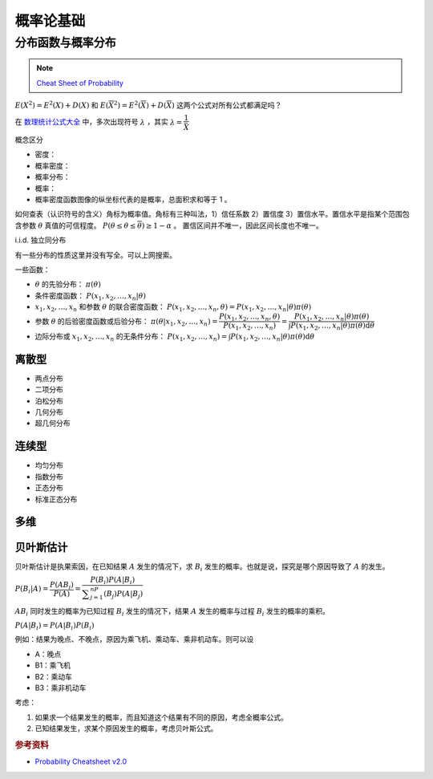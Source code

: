 ==========
概率论基础
==========

分布函数与概率分布
------------------

.. note:: 

    `Cheat Sheet of Probability <https://kdocs.cn/l/cpypzti6jqvK>`_

:math:`E(X^2)=E^2(X)+D(X)` 和 :math:`E(\overline{X}^2)=E^2(\overline{X})+D(\overline{X})` 这两个公式对所有公式都满足吗？

在 `数理统计公式大全 <https://kdocs.cn/l/cq4IXMIWKAG0>`_ 中，多次出现符号 :math:`\lambda` ，其实 :math:`\lambda=\dfrac{1}{\bar{X}}`

概念区分

- 密度：
- 概率密度：
- 概率分布：
- 概率：
- 概率密度函数图像的纵坐标代表的是概率，总面积求和等于 1 。

如何查表（认识符号的含义）角标为概率值。角标有三种叫法，1）信任系数 2）置信度 3）置信水平。置信水平是指某个范围包含参数
:math:`\theta` 真值的可信程度。 :math:`P(\underline{\theta} \leq \theta \leq \overline{\theta}) \geq 1 - \alpha` 。
置信区间并不唯一，因此区间长度也不唯一。

i.i.d. 独立同分布

有一些分布的性质这里并没有写全。可以上网搜索。

一些函数：

- :math:`\theta` 的先验分布： :math:`\pi(\theta)`
- 条件密度函数： :math:`P(x_1, x_2, \dots, x_n | \theta)`
- :math:`x_1, x_2, \dots, x_n` 和参数 :math:`\theta` 的联合密度函数： :math:`P(x_1, x_2, \dots, x_n, \theta) = P(x_1, x_2, \dots, x_n | \theta) \pi(\theta)`
- 参数 :math:`\theta` 的后验密度函数或后验分布： :math:`\pi(\theta | x_1, x_2, \dots, x_n)=\dfrac{P(x_1, x_2, \dots, x_n, \theta)}{P(x_1, x_2, \dots, x_n)} = \dfrac{P(x_1, x_2, \dots, x_n | \theta) \pi(\theta)}{\int P(x_1, x_2, \dots, x_n | \theta) \pi(\theta)\mathrm{d}\theta}`
- 边际分布或 :math:`x_1, x_2, \dots, x_n` 的无条件分布： :math:`P(x_1, x_2, \dots, x_n) = \int P(x_1, x_2, \dots, x_n | \theta) \pi(\theta)\mathrm{d}\theta`

离散型
~~~~~~

- 两点分布
- 二项分布
- 泊松分布
- 几何分布
- 超几何分布

连续型
~~~~~~~

- 均匀分布
- 指数分布
- 正态分布
- 标准正态分布

多维
~~~~~

贝叶斯估计
~~~~~~~~~~

贝叶斯估计是执果索因，在已知结果 :math:`A` 发生的情况下，求 :math:`B_i` 发生的概率。也就是说，探究是哪个原因导致了 :math:`A` 的发生。

:math:`P(B_i|A) = \dfrac{P(AB_i)}{P(A)}=\dfrac{P(B_i)P(A|B_i)}{\displaystyle\sum_{j=1}^nP(B_j)P(A|B_j)}`

:math:`AB_i` 同时发生的概率为已知过程 :math:`B_i` 发生的情况下，结果 :math:`A` 发生的概率与过程 :math:`B_i` 发生的概率的乘积。

:math:`P(A|B_i)=P(A|B_i)P(B_i)`

例如：结果为晚点、不晚点，原因为乘飞机、乘动车、乘非机动车。则可以设

- A：晚点
- B1：乘飞机
- B2：乘动车
- B3：乘非机动车

考虑：

1. 如果求一个结果发生的概率，而且知道这个结果有不同的原因，考虑全概率公式。
2. 已知结果发生，求某个原因发生的概率，考虑贝叶斯公式。

.. rubric:: 参考资料

- `Probability Cheatsheet v2.0 <https://kdocs.cn/l/cuUQ21Xer5d0>`_
